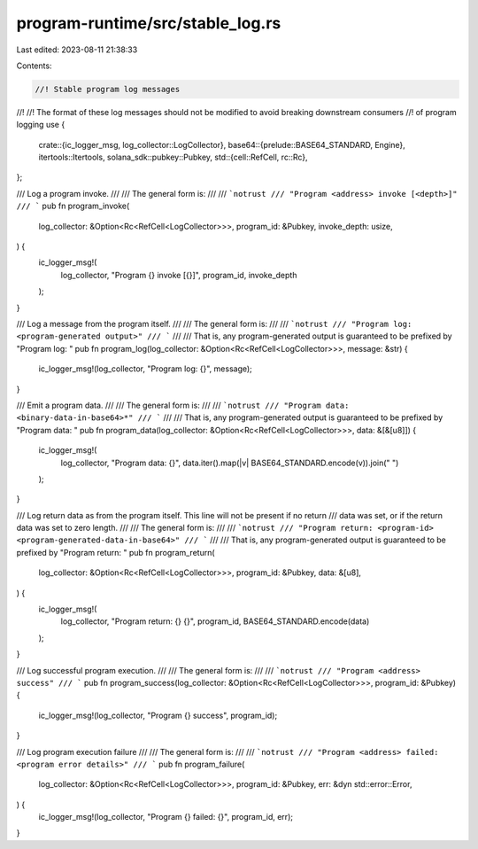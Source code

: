program-runtime/src/stable_log.rs
=================================

Last edited: 2023-08-11 21:38:33

Contents:

.. code-block:: rs

    //! Stable program log messages
//!
//! The format of these log messages should not be modified to avoid breaking downstream consumers
//! of program logging
use {
    crate::{ic_logger_msg, log_collector::LogCollector},
    base64::{prelude::BASE64_STANDARD, Engine},
    itertools::Itertools,
    solana_sdk::pubkey::Pubkey,
    std::{cell::RefCell, rc::Rc},
};

/// Log a program invoke.
///
/// The general form is:
///
/// ```notrust
/// "Program <address> invoke [<depth>]"
/// ```
pub fn program_invoke(
    log_collector: &Option<Rc<RefCell<LogCollector>>>,
    program_id: &Pubkey,
    invoke_depth: usize,
) {
    ic_logger_msg!(
        log_collector,
        "Program {} invoke [{}]",
        program_id,
        invoke_depth
    );
}

/// Log a message from the program itself.
///
/// The general form is:
///
/// ```notrust
/// "Program log: <program-generated output>"
/// ```
///
/// That is, any program-generated output is guaranteed to be prefixed by "Program log: "
pub fn program_log(log_collector: &Option<Rc<RefCell<LogCollector>>>, message: &str) {
    ic_logger_msg!(log_collector, "Program log: {}", message);
}

/// Emit a program data.
///
/// The general form is:
///
/// ```notrust
/// "Program data: <binary-data-in-base64>*"
/// ```
///
/// That is, any program-generated output is guaranteed to be prefixed by "Program data: "
pub fn program_data(log_collector: &Option<Rc<RefCell<LogCollector>>>, data: &[&[u8]]) {
    ic_logger_msg!(
        log_collector,
        "Program data: {}",
        data.iter().map(|v| BASE64_STANDARD.encode(v)).join(" ")
    );
}

/// Log return data as from the program itself. This line will not be present if no return
/// data was set, or if the return data was set to zero length.
///
/// The general form is:
///
/// ```notrust
/// "Program return: <program-id> <program-generated-data-in-base64>"
/// ```
///
/// That is, any program-generated output is guaranteed to be prefixed by "Program return: "
pub fn program_return(
    log_collector: &Option<Rc<RefCell<LogCollector>>>,
    program_id: &Pubkey,
    data: &[u8],
) {
    ic_logger_msg!(
        log_collector,
        "Program return: {} {}",
        program_id,
        BASE64_STANDARD.encode(data)
    );
}

/// Log successful program execution.
///
/// The general form is:
///
/// ```notrust
/// "Program <address> success"
/// ```
pub fn program_success(log_collector: &Option<Rc<RefCell<LogCollector>>>, program_id: &Pubkey) {
    ic_logger_msg!(log_collector, "Program {} success", program_id);
}

/// Log program execution failure
///
/// The general form is:
///
/// ```notrust
/// "Program <address> failed: <program error details>"
/// ```
pub fn program_failure(
    log_collector: &Option<Rc<RefCell<LogCollector>>>,
    program_id: &Pubkey,
    err: &dyn std::error::Error,
) {
    ic_logger_msg!(log_collector, "Program {} failed: {}", program_id, err);
}


